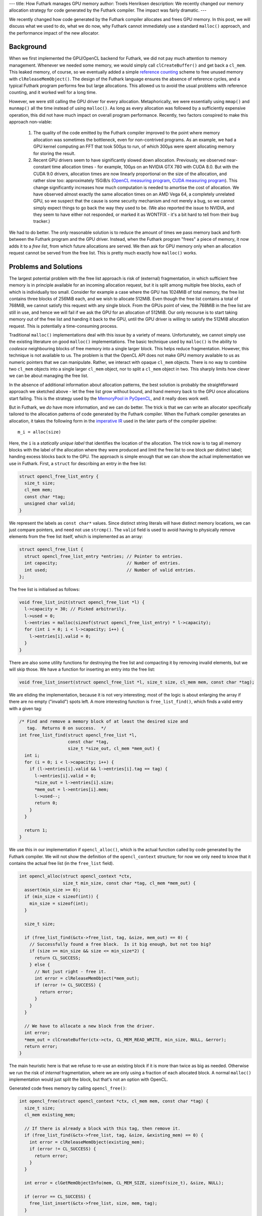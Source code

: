 ---
title: How Futhark manages GPU memory
author: Troels Henriksen
description: We recently changed our memory allocation strategy for code generated by the Futhark compiler.  The impact was fairly dramatic.
---

We recently changed how code generated by the Futhark compiler
allocates and frees GPU memory.  In this post, we will discuss what we
used to do, what we do now, why Futhark cannot immediately use a
standard ``malloc()`` approach, and the performance impact of the new
allocator.

Background
----------

When we first implemented the GPU/OpenCL backend for Futhark, we did
not pay much attention to memory management.  Whenever we needed some
memory, we would simply call ``clCreateBuffer()`` and get back a
``cl_mem``.  This leaked memory, of course, so we eventually added a
simple `reference counting`_ scheme to free unused memory with
``clReleaseMemObject()``.  The design of the Futhark language ensures
the absence of reference cycles, and a typical Futhark program
performs few but large allocations.  This allowed us to avoid the
usual problems with reference counting, and it worked well for a long
time.

.. _`reference counting`: https://en.wikipedia.org/wiki/Reference_counting

However, we were still calling the GPU driver for every allocation.
Metaphorically, we were essentially using ``mmap()`` and ``munmap()``
all the time instead of using ``malloc()``.  As long as every
allocation was followed by a sufficiently expensive operation, this
did not have much impact on overall program performance.  Recently,
two factors conspired to make this approach non-viable:

  1) The quality of the code emitted by the Futhark compiler improved
     to the point where memory allocation was sometimes the
     bottleneck, even for non-contrived programs.  As an example, we
     had a GPU kernel computing an FFT that took 500µs to run, of
     which 300µs were spent allocating memory for storing the result.

  2) Recent GPU drivers seem to have significantly slowed down
     allocation.  Previously, we observed near-constant time
     allocation times - for example, 100µs on an NVIDIA GTX 780 with
     CUDA 8.0.  But with the CUDA 9.0 drivers, allocation times are
     now linearly proportional on the size of the allocation, and
     rather slow too: approximately 15GiB/s (`OpenCL measuring
     program`_, `CUDA measuring program`_).  This change significantly
     increases how much computation is needed to amortise the cost of
     allocation.  We have observed almost exactly the same allocation
     times on an AMD Vega 64, a completely unrelated GPU, so we
     suspect that the cause is some security mechanism and not merely
     a bug, so we cannot simply expect things to go back the way they
     used to be.  (We also reported the issue to NVIDIA, and they seem
     to have either not responded, or marked it as WONTFIX - it's a
     bit hard to tell from their bug tracker.)

.. _`OpenCL measuring program`: /static/allocs.c
.. _`CUDA measuring program`: /static/allocs.cu

We had to do better.  The only reasonable solution is to reduce the
amount of times we pass memory back and forth between the Futhark
program and the GPU driver.  Instead, when the Futhark program "frees"
a piece of memory, it now adds it to a *free list*, from which future
allocations are served.  We then ask for GPU memory only when an
allocation request cannot be served from the free list.  This is
pretty much exactly how ``malloc()`` works.

Problems and Solutions
----------------------

The largest potential problem with the free list approach is risk of
(external) fragmentation, in which sufficient free memory is in
principle available for an incoming allocation request, but it is
split among multiple free blocks, each of which is individually too
small.  Consider for example a case where the GPU has 1024MiB of total
memory, the free list contains three blocks of 256MiB each, and we
wish to allocate 512MiB.  Even though the free list contains a total
of 768MiB, we cannot satisfy this request with any single block.  From
the GPUs point of view, the 768MiB in the free list are still in use,
and hence we will fail if we ask the GPU for an allocation of 512MiB.
Our only recourse is to start taking memory out of the free list and
handing it back to the GPU, until the GPU driver is willing to satisfy
the 512MiB allocation request.  This is potentially a time-consuming
process.

Traditional ``malloc()`` implementations deal with this issue by a
variety of means.  Unfortunately, we cannot simply use the existing
literature on good ``malloc()`` implementations.  The basic technique
used by ``malloc()`` is the ability to *coalesce* neighbouring blocks
of free memory into a single larger block.  This helps reduce
fragmentation.  However, this technique is not available to us.  The
problem is that the OpenCL API does not make GPU memory available to
us as numeric pointers that we can manipulate.  Rather, we interact
with opaque ``cl_mem`` objects.  There is no way to combine two
``cl_mem`` objects into a single larger ``cl_mem`` object, nor to
split a ``cl_mem`` object in two.  This sharply limits how clever we
can be about managing the free list.

In the absence of additional information about allocation patterns,
the best solution is probably the straightforward approach we sketched
above - let the free list grow without bound, and hand memory back to
the GPU once allocations start failing.  This is the strategy used by
the `MemoryPool in PyOpenCL
<https://documen.tician.de/pyopencl/tools.html#pyopencl.tools.MemoryPool>`_,
and it really does work well.

But in Futhark, we *do* have more information, and we can do better.
The trick is that we can write an allocator specifically tailored to
the allocation patterns of code generated by the Futhark compiler.
When the Futhark compiler generates an allocation, it takes the
following form in the `imperative IR`_ used in the later parts of the
compiler pipeline::

  m_i = alloc(size)

.. _`imperative IR`: https://github.com/diku-dk/futhark/blob/master/src/Futhark/CodeGen/ImpCode.hs

Here, the ``i`` is a *statically unique label* that identifies the
location of the allocation.  The trick now is to tag all memory blocks
with the label of the allocation where they were produced and limit
the free list to one block per distinct label; handing excess blocks
back to the GPU.  The approach is simple enough that we can show the
actual implementation we use in Futhark.  First, a ``struct`` for
describing an entry in the free list:

.. code-block:: c

  struct opencl_free_list_entry {
    size_t size;
    cl_mem mem;
    const char *tag;
    unsigned char valid;
  }

We represent the labels as ``const char*`` values.  Since distinct
string literals will have distinct memory locations, we can just
compare pointers, and need not use ``strcmp()``.  The ``valid`` field
is used to avoid having to physically remove elements from the free
list itself, which is implemented as an array:

.. code-block:: c

  struct opencl_free_list {
    struct opencl_free_list_entry *entries; // Pointer to entries.
    int capacity;                           // Number of entries.
    int used;                               // Number of valid entries.
  };

The free list is initialised as follows:

.. code-block:: c

  void free_list_init(struct opencl_free_list *l) {
    l->capacity = 30; // Picked arbitrarily.
    l->used = 0;
    l->entries = malloc(sizeof(struct opencl_free_list_entry) * l->capacity);
    for (int i = 0; i < l->capacity; i++) {
      l->entries[i].valid = 0;
    }
  }

There are also some utility functions for destroying the free list and
compacting it by removing invalid elements, but we will skip those.
We have a function for inserting an entry into the free list:

.. code-block:: c

  void free_list_insert(struct opencl_free_list *l, size_t size, cl_mem mem, const char *tag);

We are eliding the implementation, because it is not very interesting;
most of the logic is about enlarging the array if there are no empty
("invalid") spots left.  A more interesting function is
``free_list_find()``, which finds a valid entry with a given tag:

.. code-block:: c

  /* Find and remove a memory block of at least the desired size and
     tag.  Returns 0 on success.  */
  int free_list_find(struct opencl_free_list *l,
                     const char *tag,
                     size_t *size_out, cl_mem *mem_out) {
    int i;
    for (i = 0; i < l->capacity; i++) {
      if (l->entries[i].valid && l->entries[i].tag == tag) {
        l->entries[i].valid = 0;
        *size_out = l->entries[i].size;
        *mem_out = l->entries[i].mem;
        l->used--;
        return 0;
      }
    }

    return 1;
  }

We use this in our implementation if ``opencl_alloc()``, which is the
actual function called by code generated by the Futhark compiler.  We
will not show the definition of the ``opencl_context`` structure; for
now we only need to know that it contains the actual free list (in the
``free_list`` field).

.. code-block:: c

  int opencl_alloc(struct opencl_context *ctx,
                   size_t min_size, const char *tag, cl_mem *mem_out) {
    assert(min_size >= 0);
    if (min_size < sizeof(int)) {
      min_size = sizeof(int);
    }

    size_t size;

    if (free_list_find(&ctx->free_list, tag, &size, mem_out) == 0) {
      // Successfully found a free block.  Is it big enough, but not too big?
      if (size >= min_size && size <= min_size*2) {
        return CL_SUCCESS;
      } else {
        // Not just right - free it.
        int error = clReleaseMemObject(*mem_out);
        if (error != CL_SUCCESS) {
          return error;
        }
      }
    }

    // We have to allocate a new block from the driver.
    int error;
    *mem_out = clCreateBuffer(ctx->ctx, CL_MEM_READ_WRITE, min_size, NULL, &error);
    return error;
  }

The main heuristic here is that we refuse to re-use an existing block
if it is more than twice as big as needed.  Otherwise we run the risk
of *internal* fragmentation, where we are only using a fraction of
each allocated block.  A normal ``malloc()`` implementation would just
split the block, but that's not an option with OpenCL.

Generated code frees memory by calling ``opencl_free()``:

.. code-block:: c

  int opencl_free(struct opencl_context *ctx, cl_mem mem, const char *tag) {
    size_t size;
    cl_mem existing_mem;

    // If there is already a block with this tag, then remove it.
    if (free_list_find(&ctx->free_list, tag, &size, &existing_mem) == 0) {
      int error = clReleaseMemObject(existing_mem);
      if (error != CL_SUCCESS) {
        return error;
      }
    }

    int error = clGetMemObjectInfo(mem, CL_MEM_SIZE, sizeof(size_t), &size, NULL);

    if (error == CL_SUCCESS) {
      free_list_insert(&ctx->free_list, size, mem, tag);
    }

    return error;
  }

That's really all there is to it.  While this implementation still has
some weaknesses (such as not removing elements from the free list of
``clCreateBuffer()`` calls fail), and some heuristics to tune (maybe
we can steal an allocation with another label rather than going
straight to ``clCreateBuffer()``), it works well.  Importantly, it
ensures that the free list can contain more elements than there are
distinct points of allocations in the program.  Dynamically, the
effect of this allocator is that an allocation inside a Futhark
function will tend to be serviced by re-using the same memory that was
used last time the function was called.

The reason this very simple allocator works is because we can assume
that the label for an allocation is a reasonable identifying
characteristic.  In a C program, this would not fly: not only are many
``malloc()``s found within utility functions called from a wide
variety of locations, but the number of allocations is also
significantly higher.  Due to the aggressive inlining performed by the
Futhark compiler, and in general the very simple dynamic behaviour of
a compiled Futhark program, we can get away with policies that would
not work in a less constrained environment.

Impact
------

We knew that this memory manager would have an effect on a few programs
where the compiler generated particularly nice code, but we were
surprised at the impact it had even on programs that we did not expect
to be bottlenecked by allocation speed::

  futhark-benchmarks/accelerate/canny/canny.fut
    data/lena256.in:                                                      9.06x
    data/lena512.in:                                                      9.18x

  futhark-benchmarks/accelerate/kmeans/kmeans.fut
    data/k5_n50000.in:                                                    1.27x
    data/k5_n200000.in:                                                   1.10x

  futhark-benchmarks/accelerate/ray/trace.fut
    #0 ("800i32 600i32 100i32 50.0f32 -100.0f32 -700.0f32 4..."):         1.30x

  futhark-benchmarks/finpar/OptionPricing.fut
    OptionPricing-data/small.in:                                          1.10x
    OptionPricing-data/large.in:                                          1.04x
    OptionPricing-data/medium.in:                                         1.26x

  futhark-benchmarks/jgf/crypt/crypt.fut
    crypt-data/medium.in:                                                 2.12x

  futhark-benchmarks/rodinia/bfs/bfs_parallel_mapwrite.fut
    data/4096nodes.in:                                                    2.03x
    data/graph1MW_6.in:                                                   1.04x
    data/512nodes_high_edge_variance.in:                                  2.93x

  futhark-benchmarks/rodinia/lavaMD/lavaMD.fut
    data/10_boxes.in:                                                     1.11x

  futhark-benchmarks/rodinia/lud/lud.fut
    data/2048.in:                                                         1.15x
    data/512.in:                                                          1.16x
    data/256.in:                                                          1.13x


The above shows speedup on a range of `Futhark benchmark programs`_ on
various datasets when using this new allocator compared to the old
approach.  The speedups are due to the common benchmarking methodology
performing several *runs* of each program, with the free list being
left intact after every run, thus letting subsequent runs perform
memory allocations without communicating with the GPU at all.  This is
quite similar to performing multiple runs to "warm up the caches", or
letting a JIT compiler do its work.

While some of these performance improvements were expected - we had
for example long known that `canny`_ was bottlenecked by memory
management - we also saw unexpected improvement in other benchmarks.
Some, such as `lavaMD`_, we already felt we were handling quite well,
but this new allocator still managed to obtain an extra 10%
performance.  A surprise, but a welcome one.

.. _`Futhark benchmark programs`: https://github.com/diku-dk/futhark-benchmarks/
.. _`canny`: https://github.com/diku-dk/futhark-benchmarks/tree/master/accelerate/canny
.. _`lavaMD`: https://github.com/diku-dk/futhark-benchmarks/tree/master/rodinia/lavaMD

The addition of more sophisticated memory management also had an
effect on the transformations done by the compiler itself.  Until now,
we assumed that allocations would be expensive, and therefore the
compiler went to great lengths to hoist them out of loops, even at the
cost of performing extra memory copies.  This hurt us particularly
with stencil-like programs, which are fundamentally a sequential loop
surrounding some parallel operation.  Previously, we would always
suffer an extra copy of the loop result.  On benchmarks such as
`Hotspot`_, this resulted in the Futhark implementation running around
20% slower than the reference implementation from Rodinia.  With the
new allocator, allocations are much cheaper, and we can simply keep an
allocation inside the body of the loop, which will then be served by a
free list entry inserted by a previous iteration.  Operationally, the
effect is about the same as the conventional approach of
implementing double-buffering via pointer-swapping.  This change
provided a 40% speedup on Hotspot, meaning that the Futhark
implementation is now faster than the reference implementation.  Our
previous behaviour on stencils was a little embarrassing, so this is a
very nice improvement.

.. _`Hotspot`: https://github.com/diku-dk/futhark-benchmarks/tree/master/rodinia/hotspot

Conclusions
-----------

I am personally happy with the performance improvements, of course,
but also a little miffed.  It turns out that a relatively little
change to memory allocation had a greater impact on performance than
most of our sophisticated optimisations, all of which took
significantly more effort to implement.  But I suppose that such is
the life the a compiler writer.
